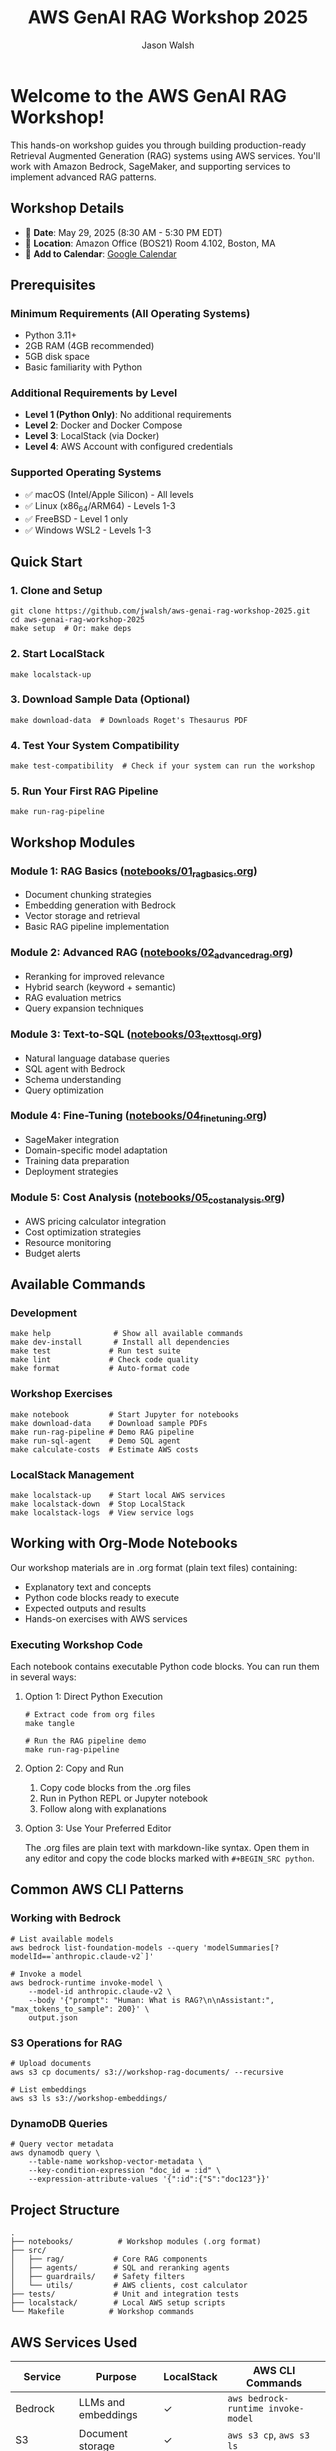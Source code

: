 #+TITLE: AWS GenAI RAG Workshop 2025
#+AUTHOR: Jason Walsh
#+EMAIL: j@wal.sh

[[file:assets/images/rag-architecture-banner.jpeg]]

* Welcome to the AWS GenAI RAG Workshop!

This hands-on workshop guides you through building production-ready Retrieval Augmented Generation (RAG) systems using AWS services. You'll work with Amazon Bedrock, SageMaker, and supporting services to implement advanced RAG patterns.

** Workshop Details

- 📅 *Date*: May 29, 2025 (8:30 AM - 5:30 PM EDT)
- 📍 *Location*: Amazon Office (BOS21) Room 4.102, Boston, MA
- 📆 *Add to Calendar*: [[https://calendar.google.com/calendar/render?action=TEMPLATE&text=Building%20Production-Ready%20Advanced%20Gen%20AI%20Applications%3A%20From%20Concept%20to%20Implementation&dates=20250529T123000Z/20250529T213000Z&details=Learn%20how%20to%20build%20high-performance%20RAG%20and%20agents%20with%20best%20practices%20from%20industry%20experts.%0A%0AThis%20advanced%20hands-on%20workshop%20uses%20state-of-the-art%20large%20language%20models%20in%20Amazon%20Bedrock%20and%20Amazon%20SageMaker%20AI.%0A%0ALearning%20Objectives%3A%0A%E2%80%A2%20Implement%20a%20RAG%20pipeline%0A%E2%80%A2%20Improve%20accuracy%20with%20re-ranking%20and%20agents%2C%20safety%20with%20guardrails%0A%E2%80%A2%20Fine%20tune%20LLMs%20and%20model%20distillation%0A%E2%80%A2%20Implement%20natural%20language%20text-to-SQL%20agent%0A%E2%80%A2%20Calculate%20total%20costs%20and%20ROI%0A%0ASpeakers%3A%0A%E2%80%A2%20Ravi%20Menon%2C%20Sr.%20GenAI%2FML%20Solution%20Architect%2C%20AWS%0A%E2%80%A2%20Dheeraj%20Hegde%2C%20Sr.%20GenAI%2FML%20Solution%20Architect%2C%20AWS%0A%E2%80%A2%20Prasad%20Prabhu%2C%20Principal%20GenAI%2FML%20GTM%20Specialist%2C%20AWS%0A%E2%80%A2%20Andrew%20Evans%2C%20Director%20AI%20%26%20Machine%20Learning%2C%20phData%0A%0ATarget%20Audience%3A%20Developers%2C%20Software%20engineers%2C%20Dev%20Managers%2C%20Data%20Scientists%2C%20AI%2FML%20Engineers%2C%20AI%2FML%20Architects%2C%20Engineering%20Managers%20and%20Directors%2C%20and%20CTOs%20who%20are%20building%20GenAI%20applications%20and%20already%20have%20basic%20understanding%20of%20RAG%20concepts.&location=Amazon%20Office%20(BOS21)%20Room%204.102%2C%2055%20Pier%204%20Boulevard%2C%20Boston%2C%20MA%2002210&ctz=America/New_York][Google Calendar]]

** Prerequisites

*** Minimum Requirements (All Operating Systems)
- Python 3.11+
- 2GB RAM (4GB recommended)
- 5GB disk space
- Basic familiarity with Python

*** Additional Requirements by Level
- *Level 1 (Python Only)*: No additional requirements
- *Level 2*: Docker and Docker Compose
- *Level 3*: LocalStack (via Docker)
- *Level 4*: AWS Account with configured credentials

*** Supported Operating Systems
- ✅ macOS (Intel/Apple Silicon) - All levels
- ✅ Linux (x86_64/ARM64) - Levels 1-3
- ✅ FreeBSD - Level 1 only
- ✅ Windows WSL2 - Levels 1-3

** Quick Start

*** 1. Clone and Setup
#+BEGIN_SRC shell
git clone https://github.com/jwalsh/aws-genai-rag-workshop-2025.git
cd aws-genai-rag-workshop-2025
make setup  # Or: make deps
#+END_SRC

*** 2. Start LocalStack
#+BEGIN_SRC shell
make localstack-up
#+END_SRC

*** 3. Download Sample Data (Optional)
#+BEGIN_SRC shell
make download-data  # Downloads Roget's Thesaurus PDF
#+END_SRC

*** 4. Test Your System Compatibility
#+BEGIN_SRC shell
make test-compatibility  # Check if your system can run the workshop
#+END_SRC

*** 5. Run Your First RAG Pipeline
#+BEGIN_SRC shell
make run-rag-pipeline
#+END_SRC

** Workshop Modules

*** Module 1: RAG Basics ([[file:notebooks/01_rag_basics.org][notebooks/01_rag_basics.org]])
- Document chunking strategies
- Embedding generation with Bedrock
- Vector storage and retrieval
- Basic RAG pipeline implementation

*** Module 2: Advanced RAG ([[file:notebooks/02_advanced_rag.org][notebooks/02_advanced_rag.org]])
- Reranking for improved relevance
- Hybrid search (keyword + semantic)
- RAG evaluation metrics
- Query expansion techniques

*** Module 3: Text-to-SQL ([[file:notebooks/03_text_to_sql.org][notebooks/03_text_to_sql.org]])
- Natural language database queries
- SQL agent with Bedrock
- Schema understanding
- Query optimization

*** Module 4: Fine-Tuning ([[file:notebooks/04_fine_tuning.org][notebooks/04_fine_tuning.org]])
- SageMaker integration
- Domain-specific model adaptation
- Training data preparation
- Deployment strategies

*** Module 5: Cost Analysis ([[file:notebooks/05_cost_analysis.org][notebooks/05_cost_analysis.org]])
- AWS pricing calculator integration
- Cost optimization strategies
- Resource monitoring
- Budget alerts

** Available Commands

*** Development
#+BEGIN_SRC shell
make help              # Show all available commands
make dev-install       # Install all dependencies
make test             # Run test suite
make lint             # Check code quality
make format           # Auto-format code
#+END_SRC

*** Workshop Exercises
#+BEGIN_SRC shell
make notebook         # Start Jupyter for notebooks
make download-data    # Download sample PDFs
make run-rag-pipeline # Demo RAG pipeline
make run-sql-agent    # Demo SQL agent
make calculate-costs  # Estimate AWS costs
#+END_SRC

*** LocalStack Management
#+BEGIN_SRC shell
make localstack-up    # Start local AWS services
make localstack-down  # Stop LocalStack
make localstack-logs  # View service logs
#+END_SRC

** Working with Org-Mode Notebooks

Our workshop materials are in .org format (plain text files) containing:
- Explanatory text and concepts
- Python code blocks ready to execute
- Expected outputs and results
- Hands-on exercises with AWS services

*** Executing Workshop Code

Each notebook contains executable Python code blocks. You can run them in several ways:

**** Option 1: Direct Python Execution
#+BEGIN_SRC shell
# Extract code from org files
make tangle

# Run the RAG pipeline demo
make run-rag-pipeline
#+END_SRC

**** Option 2: Copy and Run
1. Copy code blocks from the .org files
2. Run in Python REPL or Jupyter notebook
3. Follow along with explanations

**** Option 3: Use Your Preferred Editor
The .org files are plain text with markdown-like syntax. Open them in any editor and copy the code blocks marked with =#+BEGIN_SRC python=.

** Common AWS CLI Patterns

*** Working with Bedrock
#+BEGIN_SRC shell
# List available models
aws bedrock list-foundation-models --query 'modelSummaries[?modelId==`anthropic.claude-v2`]'

# Invoke a model
aws bedrock-runtime invoke-model \
    --model-id anthropic.claude-v2 \
    --body '{"prompt": "Human: What is RAG?\n\nAssistant:", "max_tokens_to_sample": 200}' \
    output.json
#+END_SRC

*** S3 Operations for RAG
#+BEGIN_SRC shell
# Upload documents
aws s3 cp documents/ s3://workshop-rag-documents/ --recursive

# List embeddings
aws s3 ls s3://workshop-embeddings/
#+END_SRC

*** DynamoDB Queries
#+BEGIN_SRC shell
# Query vector metadata
aws dynamodb query \
    --table-name workshop-vector-metadata \
    --key-condition-expression "doc_id = :id" \
    --expression-attribute-values '{":id":{"S":"doc123"}}'
#+END_SRC

** Project Structure

#+BEGIN_SRC
.
├── notebooks/          # Workshop modules (.org format)
├── src/
│   ├── rag/           # Core RAG components
│   ├── agents/        # SQL and reranking agents
│   ├── guardrails/    # Safety filters
│   └── utils/         # AWS clients, cost calculator
├── tests/             # Unit and integration tests
├── localstack/        # Local AWS setup scripts
└── Makefile          # Workshop commands
#+END_SRC

** AWS Services Used

| Service | Purpose | LocalStack | AWS CLI Commands |
|---------|---------|------------|------------------|
| Bedrock | LLMs and embeddings | ✓ | =aws bedrock-runtime invoke-model= |
| S3 | Document storage | ✓ | =aws s3 cp=, =aws s3 ls= |
| DynamoDB | Metadata store | ✓ | =aws dynamodb query= |
| SageMaker | Fine-tuning | ✓ | =aws sagemaker create-training-job= |
| RDS | SQL demos | ✓ | =aws rds describe-db-instances= |

** Tips for Success

1. *Start with LocalStack*: All exercises work locally first
2. *Run tests frequently*: =make test= after changes
3. *Use the todo system*: Track your progress in exercises
4. *Experiment freely*: LocalStack resets with =make localstack-down=
5. *Check costs*: Run =make calculate-costs= before AWS deployment

** Troubleshooting

*** LocalStack won't start
#+BEGIN_SRC shell
make clean-all
make localstack-up
#+END_SRC

*** Import errors
#+BEGIN_SRC shell
make clean
make dev-install
#+END_SRC

*** AWS CLI issues
#+BEGIN_SRC shell
# Check AWS CLI version
aws --version

# Verify credentials
aws sts get-caller-identity

# Use LocalStack endpoint
aws --endpoint-url=http://localhost:4566 s3 ls
#+END_SRC

*** Notebook execution issues
- Ensure kernel uses correct Python environment
- Check LocalStack is running: =make localstack-logs=

** Resources

- [[https://docs.aws.amazon.com/bedrock/][Amazon Bedrock Documentation]]
- [[https://langchain.readthedocs.io/][LangChain Documentation]]
- [[https://www.localstack.cloud/][LocalStack Documentation]]
- [[https://awscli.amazonaws.com/v2/documentation/api/latest/reference/][AWS CLI v2 Reference]]

** Support

- Workshop issues: [[https://github.com/jwalsh/aws-genai-rag-workshop-2025/issues][GitHub Issues]]
- AWS questions: Use workshop Slack channel
- Live help: Ask instructors during sessions

---

*Happy Learning!* 🚀

Remember: The goal is to understand RAG patterns you can apply in production, not just complete exercises.